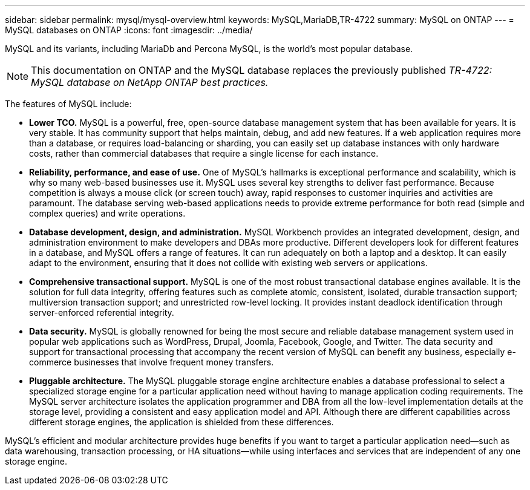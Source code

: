 ---
sidebar: sidebar
permalink: mysql/mysql-overview.html
keywords: MySQL,MariaDB,TR-4722
summary: MySQL on ONTAP
---
= MySQL databases on ONTAP
:icons: font
:imagesdir: ../media/

[.lead]
MySQL and its variants, including MariaDb and Percona MySQL, is the world's most popular database.

[NOTE]
This documentation on ONTAP and the MySQL database replaces the previously published _TR-4722: MySQL database on NetApp ONTAP best practices._

The features of MySQL include:

* *Lower TCO.* MySQL is a powerful, free, open-source database management system that has been available for years. It is very stable. It has community support that helps maintain, debug, and add new features. If a web application requires more than a database, or requires load-balancing or sharding, you can easily set up database instances with only hardware costs, rather than commercial databases that require a single license for each instance.

* *Reliability, performance, and ease of use.* One of MySQL's hallmarks is exceptional performance and scalability, which is why so many web-based businesses use it. MySQL uses several key strengths to deliver fast performance. Because competition is always a mouse click (or screen touch) away, rapid responses to customer inquiries and activities are paramount. The database serving web-based applications needs to provide extreme performance for both read (simple and complex queries) and write operations. 

* *Database development, design, and administration.* MySQL Workbench provides an integrated development, design, and administration environment to make developers and DBAs more productive. Different developers look for different features in a database, and MySQL offers a range of features. It can run adequately on both a laptop and a desktop. It can easily adapt to the environment, ensuring that it does not collide with existing web servers or applications.

* *Comprehensive transactional support.* MySQL is one of the most robust transactional database engines available. It is the solution for full data integrity, offering features such as complete atomic, consistent, isolated, durable transaction support; multiversion transaction support; and unrestricted row-level locking. It provides instant deadlock identification through server-enforced referential integrity.

* *Data security.* MySQL is globally renowned for being the most secure and reliable database management system used in popular web applications such as WordPress, Drupal, Joomla, Facebook, Google, and Twitter. The data security and support for transactional processing that accompany the recent version of MySQL can benefit any business, especially e-commerce businesses that involve frequent money transfers.

* *Pluggable architecture.* The MySQL pluggable storage engine architecture enables a database professional to select a specialized storage engine for a particular application need without having to manage application coding requirements. The MySQL server architecture isolates the application programmer and DBA from all the low-level implementation details at the storage level, providing a consistent and easy application model and API. Although there are different capabilities across different storage engines, the application is shielded from these differences.

MySQL's efficient and modular architecture provides huge benefits if you want to target a particular application need—such as data warehousing, transaction processing, or HA situations—while using interfaces and services that are independent of any one storage engine.